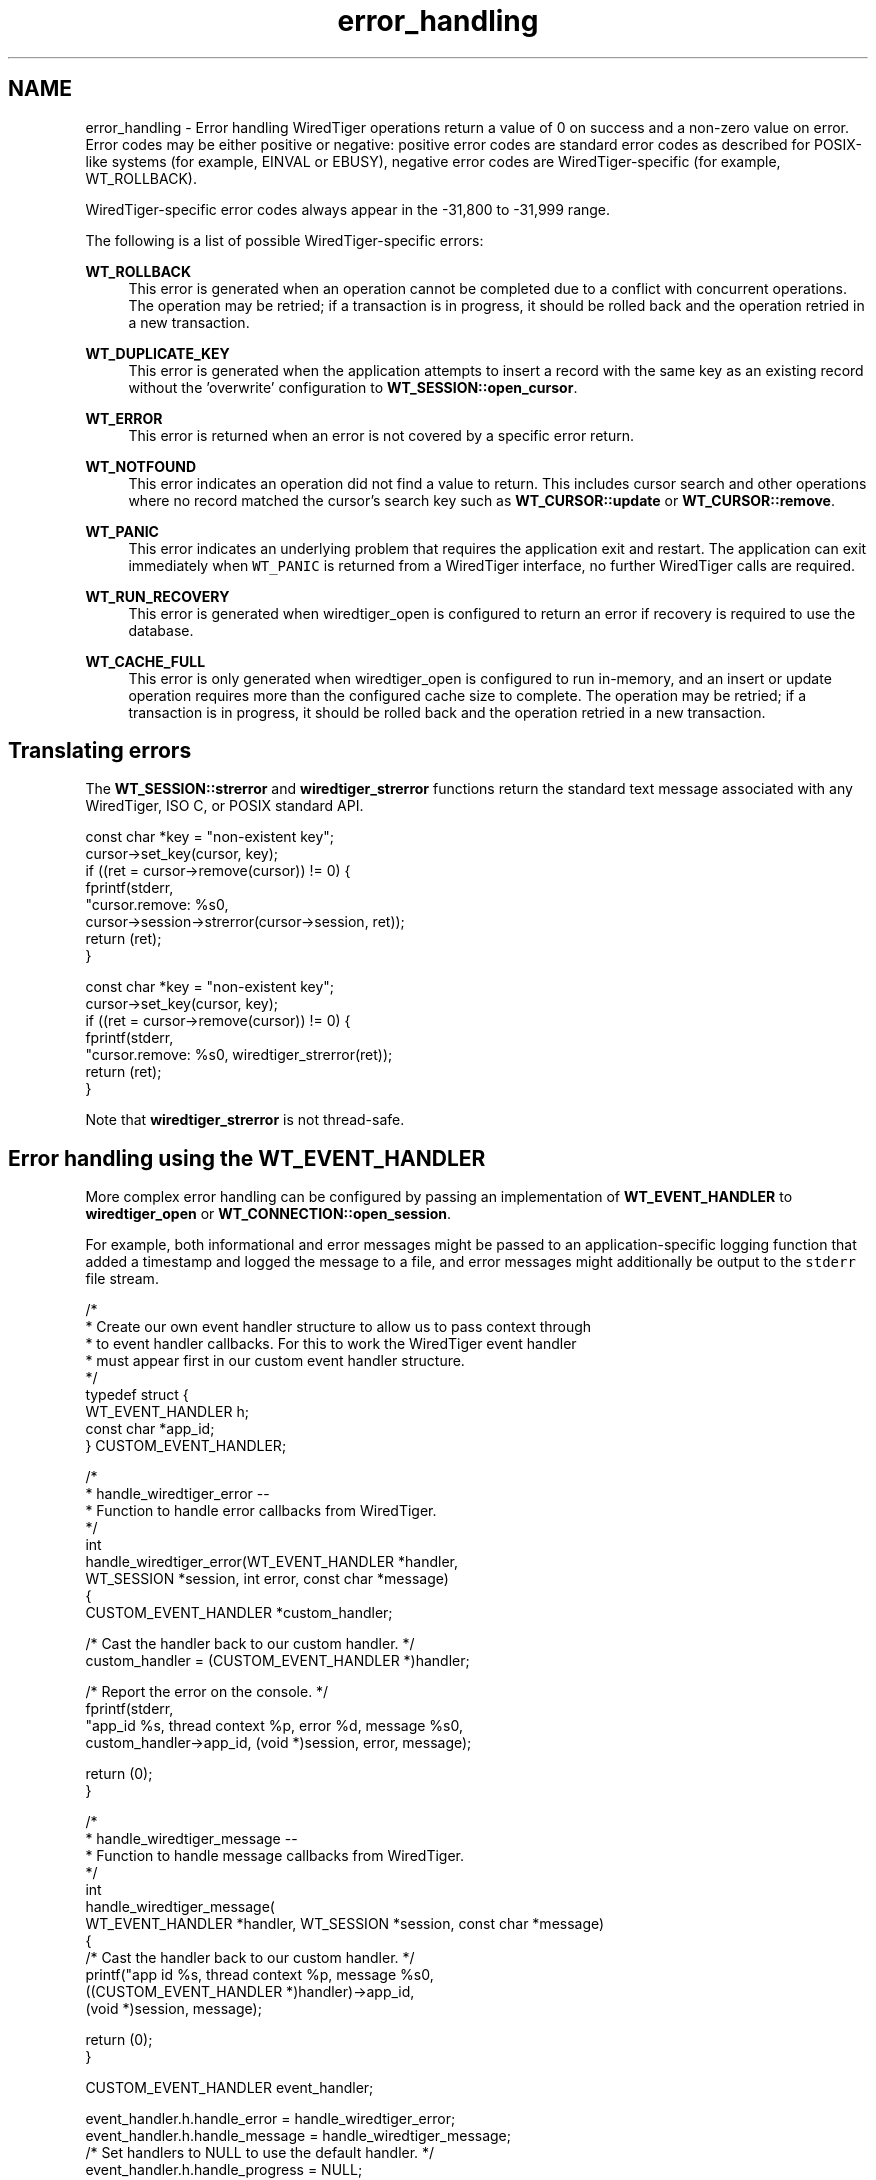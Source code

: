 .TH "error_handling" 3 "Sat Jul 2 2016" "Version Version 2.8.1" "WiredTiger" \" -*- nroff -*-
.ad l
.nh
.SH NAME
error_handling \- Error handling 
WiredTiger operations return a value of 0 on success and a non-zero value on error\&. Error codes may be either positive or negative: positive error codes are standard error codes as described for POSIX-like systems (for example, EINVAL or EBUSY), negative error codes are WiredTiger-specific (for example, WT_ROLLBACK)\&.
.PP
WiredTiger-specific error codes always appear in the -31,800 to -31,999 range\&.
.PP
The following is a list of possible WiredTiger-specific errors:
.PP
\fBWT_ROLLBACK\fP
.RS 4
This error is generated when an operation cannot be completed due to a conflict with concurrent operations\&. The operation may be retried; if a transaction is in progress, it should be rolled back and the operation retried in a new transaction\&.
.RE
.PP
\fBWT_DUPLICATE_KEY\fP
.RS 4
This error is generated when the application attempts to insert a record with the same key as an existing record without the 'overwrite' configuration to \fBWT_SESSION::open_cursor\fP\&.
.RE
.PP
\fBWT_ERROR\fP
.RS 4
This error is returned when an error is not covered by a specific error return\&.
.RE
.PP
\fBWT_NOTFOUND\fP
.RS 4
This error indicates an operation did not find a value to return\&. This includes cursor search and other operations where no record matched the cursor's search key such as \fBWT_CURSOR::update\fP or \fBWT_CURSOR::remove\fP\&.
.RE
.PP
\fBWT_PANIC\fP
.RS 4
This error indicates an underlying problem that requires the application exit and restart\&. The application can exit immediately when \fCWT_PANIC\fP is returned from a WiredTiger interface, no further WiredTiger calls are required\&.
.RE
.PP
\fBWT_RUN_RECOVERY\fP
.RS 4
This error is generated when wiredtiger_open is configured to return an error if recovery is required to use the database\&.
.RE
.PP
\fBWT_CACHE_FULL\fP
.RS 4
This error is only generated when wiredtiger_open is configured to run in-memory, and an insert or update operation requires more than the configured cache size to complete\&. The operation may be retried; if a transaction is in progress, it should be rolled back and the operation retried in a new transaction\&.
.RE
.PP
.SH "Translating errors"
.PP
The \fBWT_SESSION::strerror\fP and \fBwiredtiger_strerror\fP functions return the standard text message associated with any WiredTiger, ISO C, or POSIX standard API\&.
.PP
.PP
.nf
        const char *key = "non-existent key";
        cursor->set_key(cursor, key);
        if ((ret = cursor->remove(cursor)) != 0) {
                fprintf(stderr,
                    "cursor\&.remove: %s\n",
                    cursor->session->strerror(cursor->session, ret));
                return (ret);
        }
.fi
.PP
 
.PP
.nf
        const char *key = "non-existent key";
        cursor->set_key(cursor, key);
        if ((ret = cursor->remove(cursor)) != 0) {
                fprintf(stderr,
                    "cursor\&.remove: %s\n", wiredtiger_strerror(ret));
                return (ret);
        }

.fi
.PP
 Note that \fBwiredtiger_strerror\fP is not thread-safe\&.
.SH "Error handling using the WT_EVENT_HANDLER"
.PP
More complex error handling can be configured by passing an implementation of \fBWT_EVENT_HANDLER\fP to \fBwiredtiger_open\fP or \fBWT_CONNECTION::open_session\fP\&.
.PP
For example, both informational and error messages might be passed to an application-specific logging function that added a timestamp and logged the message to a file, and error messages might additionally be output to the \fCstderr\fP file stream\&.
.PP
.PP
.nf
/*
 * Create our own event handler structure to allow us to pass context through
 * to event handler callbacks\&. For this to work the WiredTiger event handler
 * must appear first in our custom event handler structure\&.
 */
typedef struct {
        WT_EVENT_HANDLER h;
        const char *app_id;
} CUSTOM_EVENT_HANDLER;

/*
 * handle_wiredtiger_error --
 *      Function to handle error callbacks from WiredTiger\&.
 */
int
handle_wiredtiger_error(WT_EVENT_HANDLER *handler,
    WT_SESSION *session, int error, const char *message)
{
        CUSTOM_EVENT_HANDLER *custom_handler;

        /* Cast the handler back to our custom handler\&. */
        custom_handler = (CUSTOM_EVENT_HANDLER *)handler;

        /* Report the error on the console\&. */
        fprintf(stderr,
            "app_id %s, thread context %p, error %d, message %s\n",
            custom_handler->app_id, (void *)session, error, message);

        return (0);
}

/*
 * handle_wiredtiger_message --
 *      Function to handle message callbacks from WiredTiger\&.
 */
int
handle_wiredtiger_message(
    WT_EVENT_HANDLER *handler, WT_SESSION *session, const char *message)
{
        /* Cast the handler back to our custom handler\&. */
        printf("app id %s, thread context %p, message %s\n",
            ((CUSTOM_EVENT_HANDLER *)handler)->app_id,
            (void *)session, message);

        return (0);
}
.fi
.PP
.PP
.nf
        CUSTOM_EVENT_HANDLER event_handler;

        event_handler\&.h\&.handle_error = handle_wiredtiger_error;
        event_handler\&.h\&.handle_message = handle_wiredtiger_message;
        /* Set handlers to NULL to use the default handler\&. */
        event_handler\&.h\&.handle_progress = NULL;
        event_handler\&.h\&.handle_close = NULL;
        event_handler\&.app_id = "example_event_handler";

        ret = wiredtiger_open(home,
            (WT_EVENT_HANDLER *)&event_handler, "create", &conn);
.fi
.PP

